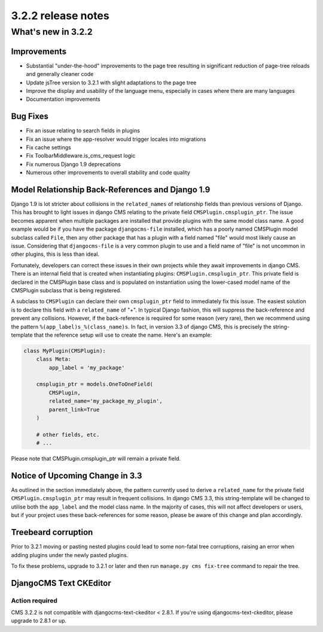 .. _upgrade-to-3.2.2:

###################
3.2.2 release notes
###################

*******************
What's new in 3.2.2
*******************

Improvements
============

- Substantial "under-the-hood" improvements to the page tree resulting in
  significant reduction of page-tree reloads and generally cleaner code
- Update jsTree version to 3.2.1 with slight adaptations to the page tree
- Improve the display and usability of the language menu, especially in cases
  where there are many languages
- Documentation improvements


Bug Fixes
=========

- Fix an issue relating to search fields in plugins
- Fix an issue where the app-resolver would trigger locales into migrations
- Fix cache settings
- Fix ToolbarMiddleware.is_cms_request logic
- Fix numerous Django 1.9 deprecations
- Numerous other improvements to overall stability and code quality


Model Relationship Back-References and Django 1.9
=================================================

Django 1.9 is lot stricter about collisions in the ``related_names`` of
relationship fields than previous versions of Django. This has brought to light
issues in django CMS relating to the private field ``CMSPlugin.cmsplugin_ptr``.
The issue becomes apparent when multiple packages are installed that provide
plugins with the same model class name. A good example would be if you have the
package ``djangocms-file`` installed, which has a poorly named CMSPlugin model
subclass called ``File``, then any other package that has a plugin with a
field named "file" would most likely cause an issue. Considering that
``djangocms-file`` is a very common plugin to use and a field name of "file" is
not uncommon in other plugins, this is less than ideal.

Fortunately, developers can correct these issues in their own projects while
they await improvements in django CMS. There is an internal field that is
created when instantiating plugins: ``CMSPlugin.cmsplugin_ptr``. This private
field is declared in the CMSPlugin base class and is populated on instantiation
using the lower-cased model name of the CMSPlugin subclass that is
being registered.

A subclass to ``CMSPlugin`` can declare their own ``cmsplugin_ptr`` field to
immediately fix this issue. The easiest solution is to declare this field with a
``related_name`` of "+". In typical Django fashion, this will suppress the
back-reference and prevent any collisions. However, if the back-reference is
required for some reason (very rare), then we recommend using the pattern
``%(app_label)s_%(class_name)s``. In fact, in version 3.3 of django CMS, this is
precisely the string-template that the reference setup will use to create the
name. Here's an example:

.. code-block:: python

    class MyPlugin(CMSPlugin):
        class Meta:
            app_label = 'my_package'

        cmsplugin_ptr = models.OneToOneField(
            CMSPlugin,
            related_name='my_package_my_plugin',
            parent_link=True
        )

        # other fields, etc.
        # ...

Please note that CMSPlugin.cmsplugin_ptr will remain a private field.


Notice of Upcoming Change in 3.3
================================

As outlined in the section immediately above, the pattern currently used to
derive a ``related_name`` for the private field ``CMSPlugin.cmsplugin_ptr`` may
result in frequent collisions. In django CMS 3.3, this string-template will be
changed to utilise both the ``app_label`` and the model class name. In the
majority of cases, this will not affect developers or users, but if your
project uses these back-references for some reason, please be aware of this
change and plan accordingly.


Treebeard corruption
====================

Prior to 3.2.1 moving or pasting nested plugins could lead to some non-fatal
tree corruptions, raising an error when adding plugins under the newly
pasted plugins.

To fix these problems, upgrade to 3.2.1 or later and then run
``manage.py cms fix-tree`` command to repair the tree.


DjangoCMS Text CKEditor
=======================

Action required
---------------
CMS 3.2.2 is not compatible with djangocms-text-ckeditor < 2.8.1.
If you're using djangocms-text-ckeditor, please upgrade to 2.8.1 or up.
